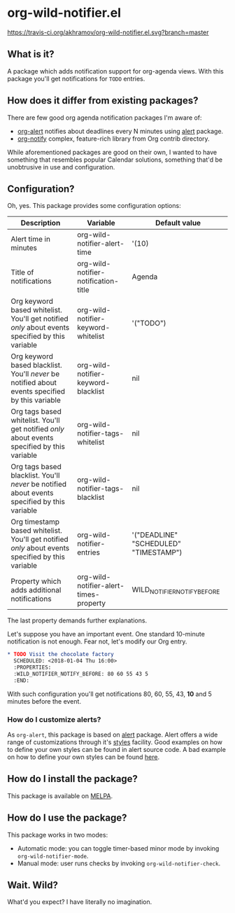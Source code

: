 * org-wild-notifier.el

[[https://travis-ci.org/akhramov/org-wild-notifier.el][https://travis-ci.org/akhramov/org-wild-notifier.el.svg?branch=master]]
[[https://stable.melpa.org/#/org-wild-notifier][file:https://stable.melpa.org/packages/org-wild-notifier-badge.svg]]
[[https://melpa.org/#/org-wild-notifier][file:https://melpa.org/packages/org-wild-notifier-badge.svg]]

** What is it?
A package which adds notification support for org-agenda views.
With this package you'll get notifications for ~TODO~ entries.

** How does it differ from existing packages?
There are few good org agenda notification packages I'm aware of:

- [[https://github.com/spegoraro/org-alert][org-alert]] notifies about deadlines every N minutes using [[https://github.com/jwiegley/alert][alert]] package.
- [[https://code.orgmode.org/bzg/org-mode/raw/master/contrib/lisp/org-notify.el][org-notify]] complex, feature-rich library from Org contrib directory.

While aforementioned packages are good on their own, I wanted to have
something that resembles popular Calendar solutions, something that'd
be unobtrusive in use and configuration.

** Configuration?

Oh, yes. This package provides some configuration options:

| Description                                                                                       | Variable                               | Default value                         |
|---------------------------------------------------------------------------------------------------+----------------------------------------+---------------------------------------|
| Alert time in minutes                                                                             | org-wild-notifier-alert-time           | '(10)                                 |
| Title of notifications                                                                            | org-wild-notifier-notification-title   | Agenda                                |
| Org keyword based whitelist. You'll get notified /only/ about events specified by this variable   | org-wild-notifier-keyword-whitelist    | '("TODO")                             |
| Org keyword based blacklist. You'll /never/ be notified about events specified by this variable   | org-wild-notifier-keyword-blacklist    | nil                                   |
| Org tags based whitelist. You'll get notified /only/ about events specified by this variable      | org-wild-notifier-tags-whitelist       | nil                                   |
| Org tags based blacklist. You'll /never/ be notified about events specified by this variable      | org-wild-notifier-tags-blacklist       | nil                                   |
| Org timestamp based whitelist. You'll get notified /only/ about events specified by this variable | org-wild-notifier-entries              | '("DEADLINE" "SCHEDULED" "TIMESTAMP") |
| Property which adds additional notifications                                                      | org-wild-notifier-alert-times-property | WILD_NOTIFIER_NOTIFY_BEFORE           |


The last property demands further explanations.

Let's suppose you have an important event. One standard 10-minute notification
is not enough. Fear not, let's modify our Org entry.

#+BEGIN_SRC org
* TODO Visit the chocolate factory
  SCHEDULED: <2018-01-04 Thu 16:00>
  :PROPERTIES:
  :WILD_NOTIFIER_NOTIFY_BEFORE: 80 60 55 43 5
  :END:
#+END_SRC

With such configuration you'll get notifications 80, 60, 55, 43, *10*
and 5 minutes before the event.

*** How do I customize alerts?

As ~org-alert~, this package is based on [[https://github.com/jwiegley/alert][alert]] package. Alert offers a
wide range of customizations through it's [[https://github.com/jwiegley/alert#builtin-alert-styles][styles]] facility.
Good examples on how to define your own styles can be found in alert
source code.
A bad example on how to define your own styles can be found [[https://github.com/akhramov/emacs.d/blob/master/packages/wild-notifier.el][here]].


** How do I install the package?
This package is available on [[http://melpa.milkbox.net/][MELPA]].

** How do I use the package?

This package works in two modes:
- Automatic mode: you can toggle timer-based minor mode by invoking
  ~org-wild-notifier-mode~.
- Manual mode: user runs checks by invoking ~org-wild-notifier-check~.

** Wait. Wild?

What'd you expect? I have literally no imagination.
